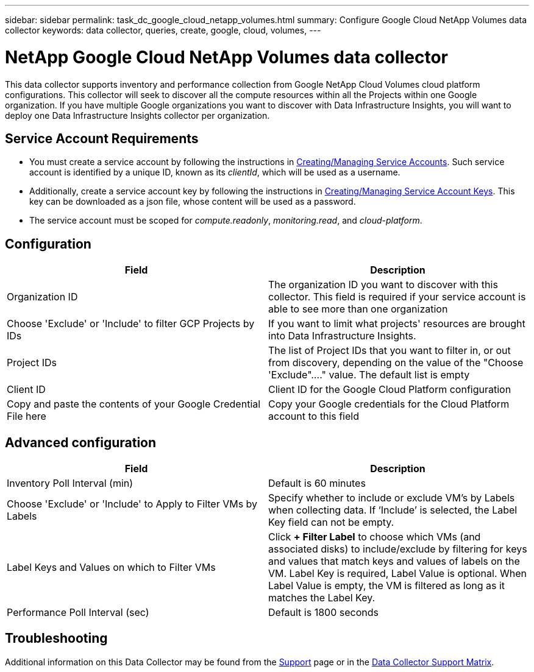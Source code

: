 ---
sidebar: sidebar
permalink: task_dc_google_cloud_netapp_volumes.html
summary: Configure Google Cloud NetApp Volumes data collector
keywords: data collector, queries, create, google, cloud, volumes,
---

= NetApp Google Cloud NetApp Volumes data collector
:hardbreaks:
:nofooter:
:icons: font
:linkattrs:
:imagesdir: ./media/

[.lead]
This data collector supports inventory and performance collection from Google NetApp Cloud Volumes cloud platform configurations. This collector will seek to discover all the compute resources within all the Projects within one Google organization. If you have multiple Google organizations you want to discover with Data Infrastructure Insights, you will want to deploy one Data Infrastructure Insights collector per organization. 

== Service Account Requirements

* You must create a service account by following the instructions in link:https://cloud.google.com/iam/docs/creating-managing-service-accounts[Creating/Managing Service Accounts]. Such service account is identified by a unique ID, known as its _clientId_, which will be used as a username. 
* Additionally, create a service account key by following the instructions in link:https://cloud.google.com/iam/docs/creating-managing-service-account-keys[Creating/Managing Service Account Keys]. This key can be downloaded as a json file, whose content will be used as a password.
* The service account must be scoped for _compute.readonly_, _monitoring.read_, and _cloud-platform_.

== Configuration

[cols=2*, options="header", cols"50,50"]
|===
|Field|Description
|Organization ID|The organization ID you want to discover with this collector. This field is required if your service account is able to see more than one organization
|Choose 'Exclude' or 'Include' to filter GCP Projects by IDs| If you want to limit what projects' resources are brought into Data Infrastructure Insights. 
|Project IDs |The list of Project IDs that you want to filter in, or out from discovery, depending on the value of the "Choose 'Exclude"...." value. The default list is empty
|Client ID |Client ID for the Google Cloud Platform configuration
|Copy and paste the contents of your Google Credential File here|Copy your Google credentials for the Cloud Platform account to this field
|===

== Advanced configuration

[cols=2*, options="header", cols"50,50"]
|===
|Field|Description
|Inventory Poll Interval (min) |Default is 60 minutes

|Choose 'Exclude' or 'Include' to Apply to Filter VMs by Labels|Specify whether to include or exclude VM's by Labels when collecting data. If ‘Include’ is selected, the Label Key field can not be empty.
|Label Keys and Values on which to Filter VMs|Click *+ Filter Label* to choose which VMs (and associated disks) to include/exclude by filtering for keys and values that match keys and values of labels on the VM. Label Key is required, Label Value is optional. When Label Value is empty, the VM is filtered as long as it matches the Label Key.

|Performance Poll Interval (sec)|Default is 1800 seconds

|===

           
== Troubleshooting

Additional information on this Data Collector may be found from the link:concept_requesting_support.html[Support] page or in the link:reference_data_collector_support_matrix.html[Data Collector Support Matrix].

